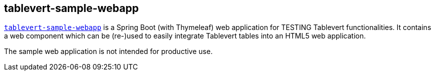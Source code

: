 [#tablevert-sample-webapp]
== tablevert-sample-webapp

https://github.com/tablevert/tablevert-sample-webapp[`tablevert-sample-webapp`] is a Spring Boot (with Thymeleaf) web
application for TESTING Tablevert functionalities. It contains a web component which can be (re-)used to easily integrate
Tablevert tables into an HTML5 web application.

The sample web application is not intended for productive use.

